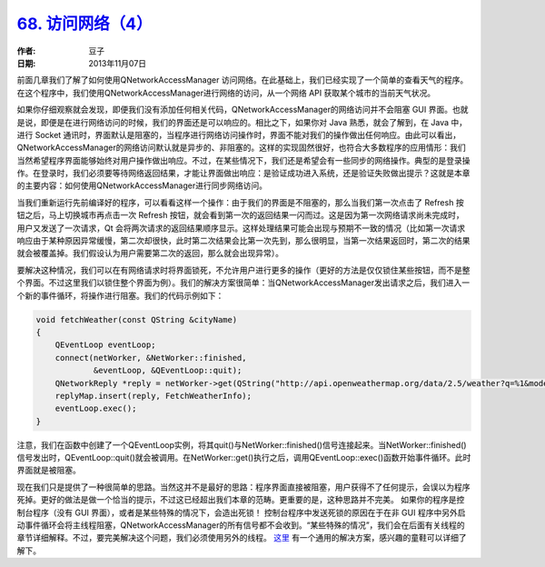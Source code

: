 .. _access_network_4:

.. raw:: html

    <style> .red { color: red } </style>

.. role:: red

`68. 访问网络（4） <http://www.devbean.net/2013/11/qt-study-road-2-access-network-4/>`_
=======================================================================================

:作者: 豆子

:日期: 2013年11月07日

前面几章我们了解了如何使用QNetworkAccessManager 访问网络。在此基础上，我们已经实现了一个简单的查看天气的程序。在这个程序中，我们使用QNetworkAccessManager进行网络的访问，从一个网络 API 获取某个城市的当前天气状况。

如果你仔细观察就会发现，即便我们没有添加任何相关代码，QNetworkAccessManager的网络访问并不会阻塞 GUI 界面。也就是说，即便是在进行网络访问的时候，我们的界面还是可以响应的。相比之下，如果你对 Java 熟悉，就会了解到，在 Java 中，进行 Socket 通讯时，界面默认是阻塞的，当程序进行网络访问操作时，界面不能对我们的操作做出任何响应。由此可以看出，QNetworkAccessManager的网络访问默认就是异步的、非阻塞的。这样的实现固然很好，也符合大多数程序的应用情形：我们当然希望程序界面能够始终对用户操作做出响应。不过，在某些情况下，我们还是希望会有一些同步的网络操作。典型的是登录操作。在登录时，我们必须要等待网络返回结果，才能让界面做出响应：是验证成功进入系统，还是验证失败做出提示？这就是本章的主要内容：如何使用QNetworkAccessManager进行同步网络访问。

当我们重新运行先前编译好的程序，可以看看这样一个操作：由于我们的界面是不阻塞的，那么当我们第一次点击了 Refresh 按钮之后，马上切换城市再点击一次 Refresh 按钮，就会看到第一次的返回结果一闪而过。这是因为第一次网络请求尚未完成时，用户又发送了一次请求，Qt 会将两次请求的返回结果顺序显示。这样处理结果可能会出现与预期不一致的情况（比如第一次请求响应由于某种原因异常缓慢，第二次却很快，此时第二次结果会比第一次先到，那么很明显，当第一次结果返回时，第二次的结果就会被覆盖掉。我们假设认为用户需要第二次的返回，那么就会出现异常）。

要解决这种情况，我们可以在有网络请求时将界面锁死，不允许用户进行更多的操作（更好的方法是仅仅锁住某些按钮，而不是整个界面。不过这里我们以锁住整个界面为例）。我们的解决方案很简单：当QNetworkAccessManager发出请求之后，我们进入一个新的事件循环，将操作进行阻塞。我们的代码示例如下：

.. code-block:: c++

    void fetchWeather(const QString &cityName)
    {
        QEventLoop eventLoop;
        connect(netWorker, &NetWorker::finished,
                &eventLoop, &QEventLoop::quit);
        QNetworkReply *reply = netWorker->get(QString("http://api.openweathermap.org/data/2.5/weather?q=%1&mode=json&units=metric&lang=zh_cn").arg(cityName));
        replyMap.insert(reply, FetchWeatherInfo);
        eventLoop.exec();
    }

注意，我们在函数中创建了一个QEventLoop实例，将其quit()与NetWorker::finished()信号连接起来。当NetWorker::finished()信号发出时，QEventLoop::quit()就会被调用。在NetWorker::get()执行之后，调用QEventLoop::exec()函数开始事件循环。此时界面就是被阻塞。

现在我们只是提供了一种很简单的思路。当然这并不是最好的思路：程序界面直接被阻塞，用户获得不了任何提示，会误以为程序死掉。更好的做法是做一个恰当的提示，不过这已经超出我们本章的范畴。更重要的是，这种思路并不完美。 :red:`如果你的程序是控制台程序（没有 GUI 界面），或者是某些特殊的情况下，会造出死锁！` 控制台程序中发送死锁的原因在于在非 GUI 程序中另外启动事件循环会将主线程阻塞，QNetworkAccessManager的所有信号都不会收到。“某些特殊的情况”，我们会在后面有关线程的章节详细解释。不过，要完美解决这个问题，我们必须使用另外的线程。 `这里 <http://www.codeproject.com/Articles/484905/Use-QNetworkAccessManager-for-synchronous-download>`_ 有一个通用的解决方案，感兴趣的童鞋可以详细了解下。
